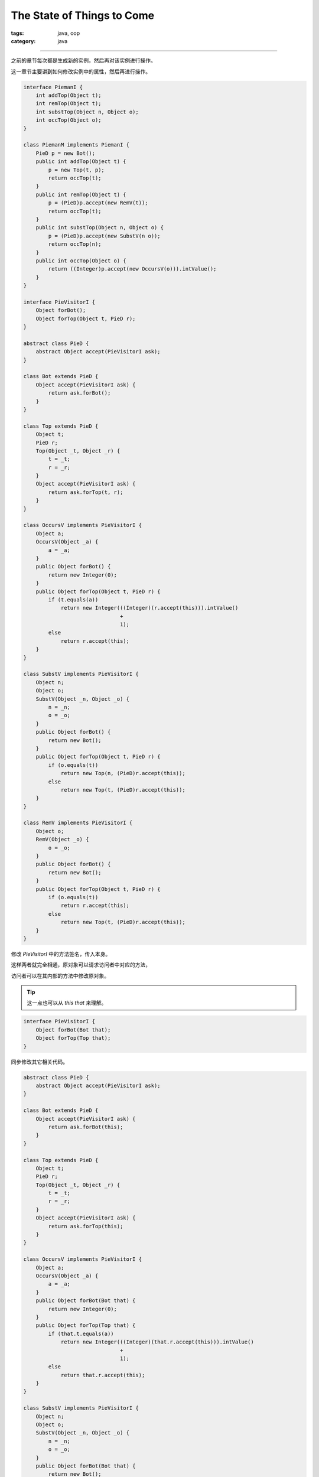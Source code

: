 =============================
 The State of Things to Come
=============================
:tags: java, oop
:category: java

.. contents::

----------------------------------------

之前的章节每次都是生成新的实例，然后再对该实例进行操作。

这一章节主要讲到如何修改实例中的属性，然后再进行操作。

.. code-block:: java

   interface PiemanI {
       int addTop(Object t);
       int remTop(Object t);
       int substTop(Object n, Object o);
       int occTop(Object o);
   }

   class PiemanM implements PiemanI {
       PieD p = new Bot();
       public int addTop(Object t) {
           p = new Top(t, p);
           return occTop(t);
       }
       public int remTop(Object t) {
           p = (PieD)p.accept(new RemV(t));
           return occTop(t);
       }
       public int substTop(Object n, Object o) {
           p = (PieD)p.accept(new SubstV(n o));
           return occTop(n);
       }
       public int occTop(Object o) {
           return ((Integer)p.accept(new OccursV(o))).intValue();
       }
   }

   interface PieVisitorI {
       Object forBot();
       Object forTop(Object t, PieD r);
   }

   abstract class PieD {
       abstract Object accept(PieVisitorI ask);
   }

   class Bot extends PieD {
       Object accept(PieVisitorI ask) {
           return ask.forBot();
       }
   }

   class Top extends PieD {
       Object t;
       PieD r;
       Top(Object _t, Object _r) {
           t = _t;
           r = _r;
       }
       Object accept(PieVisitorI ask) {
           return ask.forTop(t, r);
       }
   }

   class OccursV implements PieVisitorI {
       Object a;
       OccursV(Object _a) {
           a = _a;
       }
       public Object forBot() {
           return new Integer(0);
       }
       public Object forTop(Object t, PieD r) {
           if (t.equals(a))
               return new Integer(((Integer)(r.accept(this))).intValue()
                                  +
                                  1);
           else
               return r.accept(this);
       }
   }

   class SubstV implements PieVisitorI {
       Object n;
       Object o;
       SubstV(Object _n, Object _o) {
           n = _n;
           o = _o;
       }
       public Object forBot() {
           return new Bot();
       }
       public Object forTop(Object t, PieD r) {
           if (o.equals(t))
               return new Top(n, (PieD)r.accept(this));
           else
               return new Top(t, (PieD)r.accept(this));
       }
   }

   class RemV implements PieVisitorI {
       Object o;
       RemV(Object _o) {
           o = _o;
       }
       public Object forBot() {
           return new Bot();
       }
       public Object forTop(Object t, PieD r) {
           if (o.equals(t))
               return r.accept(this);
           else
               return new Top(t, (PieD)r.accept(this));
       }
   }

修改 `PieVisitorI` 中的方法签名，传入本身。

这样两者就完全相通，原对象可以请求访问者中对应的方法，

访问者可以在其内部的方法中修改原对象。

.. tip::

   这一点也可以从 `this`  `that` 来理解。

.. code-block:: java

   interface PieVisitorI {
       Object forBot(Bot that);
       Object forTop(Top that);
   }

同步修改其它相关代码。

.. code-block:: java

   abstract class PieD {
       abstract Object accept(PieVisitorI ask);
   }

   class Bot extends PieD {
       Object accept(PieVisitorI ask) {
           return ask.forBot(this);
       }
   }

   class Top extends PieD {
       Object t;
       PieD r;
       Top(Object _t, Object _r) {
           t = _t;
           r = _r;
       }
       Object accept(PieVisitorI ask) {
           return ask.forTop(this);
       }
   }
   
   class OccursV implements PieVisitorI {
       Object a;
       OccursV(Object _a) {
           a = _a;
       }
       public Object forBot(Bot that) {
           return new Integer(0);
       }
       public Object forTop(Top that) {
           if (that.t.equals(a))
               return new Integer(((Integer)(that.r.accept(this))).intValue()
                                  +
                                  1);
           else
               return that.r.accept(this);
       }
   }

   class SubstV implements PieVisitorI {
       Object n;
       Object o;
       SubstV(Object _n, Object _o) {
           n = _n;
           o = _o;
       }
       public Object forBot(Bot that) {
           return new Bot();
       }
       public Object forTop(Top that) {
           if (o.equals(that.t))
               return new Top(n, (PieD)(that.r).accept(this));
           else
               return new Top(that.t, (PieD)(that.r).accept(this));
       }
   }

   class RemV implements PieVisitorI {
       Object o;
       RemV(Object _o) {
           o = _o;
       }
       public Object forBot(Bot that) {
           return new Bot();
       }
       public Object forTop(Top that) {
           if (o.equals(that.t))
               return that.r.accept(this);
           else
               return new Top(that.t, (PieD)(that.r).accept(this));
       }
   }

上面的代码还是有新的对象实例生成，

接下来，咱们通过彻底地修改实例的属性，而不是重新生成新的实例，来实现一个访问者。

.. code-block:: java

   class SubstV implements PieVisitorI {
       Object n;
       Object o;
       SubstV(Object _n, Object _o) {
           n = _n;
           o = _o;
       }
       public Object forBot(Bot that) {
           return that;
       }
       public Object forTop(Top that) {
           if (o.equals(that.t))
               that.t = n;
               that.r.accept(this);
               return that;
           else
               that.r.accept(this);
               return that;
       }
   }

.. tip::

   **第十条建议**

   When modifcations to objects are

   needed, use a class to insulate the

   operations that modify objects.

   Otherwise, beware the consequences of

   your actions.

咱们再一个例子，加深一下理解。

.. code-block:: java

   abstract class PointD{
       int x;
       int y;
       PointD(int _x, int _y){
           x = _x;
           y = _y;
       }
       boolean closerTo0(PointD p) {
           return distanceTo0() <= p.distanceTo0();
       }
       PointD minus(PointD p) {
           return CartesianPt(x - p.x, y - p.y);
       }
       int moveBy(int tx, int ty) {
           x = x + tx;
           y = y + ty;
           return distanceTo0();
       }
       abstract int distanceTo0();
   }

   class CartesianPt extends PointD{ //笛卡尔坐标
       CartesianPt(int _x, int _y){
           super(_x, _y);
       }
       int distanceTo0(){
           return (int)Math.sqrt(x * x + y * y);
       }
   }

   class ManhattanPt extends PointD{ //曼哈顿坐标
       ManhattanPt(int _x, int _y){
           super(_x, _y);
       }
       int distanceTo0(){
           return x + y;
       }
   }
   
   class ShadowedManhattanPt extends ManhattanPt{ //曼哈顿坐标
       int tx;
       int ty;
       ManhattanPt(int _x, int _y, int _tx, int _ty){
           super(_x, _y);
           tx = _tx;
           ty = _ty;
       }
       int distanceTo0(){
           return super.distanceTo0() + tx + ty; 
       }
   }

